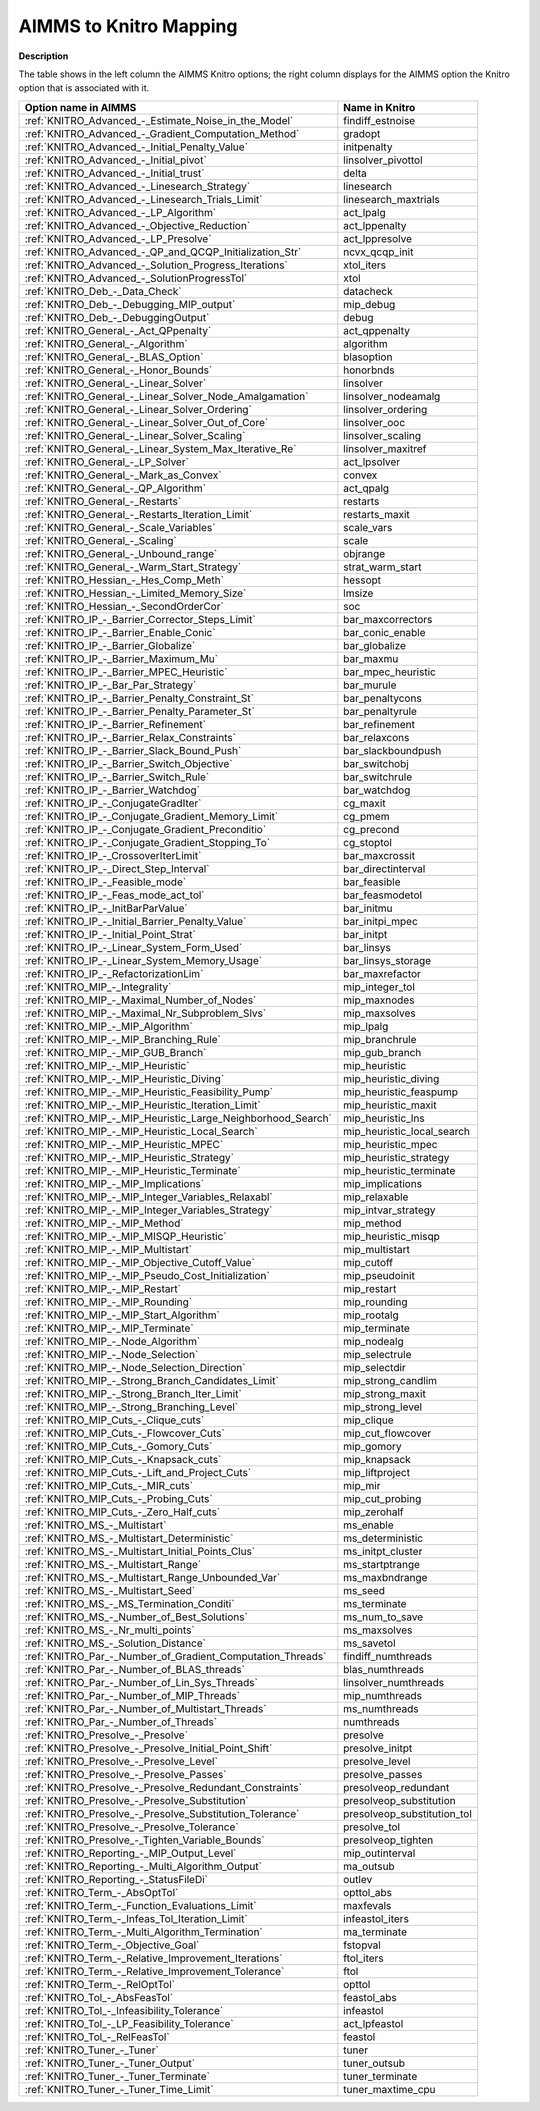 

.. _AIMMS_to_KNITRO_Mapping:
.. _KNITRO_AIMMS_to_KNITRO_Mapping:


AIMMS to Knitro Mapping
============================

**Description** 

The table shows in the left column the AIMMS Knitro options; the right column displays for the AIMMS option the Knitro option that is associated with it.

.. list-table::

   * - **Option name in AIMMS**
     - **Name in Knitro**
   * - :ref:`KNITRO_Advanced_-_Estimate_Noise_in_the_Model`
     - findiff_estnoise
   * - :ref:`KNITRO_Advanced_-_Gradient_Computation_Method`
     - gradopt
   * - :ref:`KNITRO_Advanced_-_Initial_Penalty_Value`
     - initpenalty
   * - :ref:`KNITRO_Advanced_-_Initial_pivot`
     - linsolver_pivottol
   * - :ref:`KNITRO_Advanced_-_Initial_trust`
     - delta
   * - :ref:`KNITRO_Advanced_-_Linesearch_Strategy`
     - linesearch
   * - :ref:`KNITRO_Advanced_-_Linesearch_Trials_Limit`
     - linesearch_maxtrials
   * - :ref:`KNITRO_Advanced_-_LP_Algorithm`
     - act_lpalg
   * - :ref:`KNITRO_Advanced_-_Objective_Reduction`
     - act_lppenalty
   * - :ref:`KNITRO_Advanced_-_LP_Presolve`
     - act_lppresolve
   * - :ref:`KNITRO_Advanced_-_QP_and_QCQP_Initialization_Str`
     - ncvx_qcqp_init
   * - :ref:`KNITRO_Advanced_-_Solution_Progress_Iterations`
     - xtol_iters
   * - :ref:`KNITRO_Advanced_-_SolutionProgressTol`
     - xtol
   * - :ref:`KNITRO_Deb_-_Data_Check`
     - datacheck
   * - :ref:`KNITRO_Deb_-_Debugging_MIP_output`
     - mip_debug
   * - :ref:`KNITRO_Deb_-_DebuggingOutput`
     - debug
   * - :ref:`KNITRO_General_-_Act_QPpenalty`
     - act_qppenalty
   * - :ref:`KNITRO_General_-_Algorithm`
     - algorithm
   * - :ref:`KNITRO_General_-_BLAS_Option`
     - blasoption
   * - :ref:`KNITRO_General_-_Honor_Bounds`
     - honorbnds
   * - :ref:`KNITRO_General_-_Linear_Solver`
     - linsolver
   * - :ref:`KNITRO_General_-_Linear_Solver_Node_Amalgamation`
     - linsolver_nodeamalg
   * - :ref:`KNITRO_General_-_Linear_Solver_Ordering`
     - linsolver_ordering
   * - :ref:`KNITRO_General_-_Linear_Solver_Out_of_Core`
     - linsolver_ooc
   * - :ref:`KNITRO_General_-_Linear_Solver_Scaling`
     - linsolver_scaling
   * - :ref:`KNITRO_General_-_Linear_System_Max_Iterative_Re`
     - linsolver_maxitref
   * - :ref:`KNITRO_General_-_LP_Solver`
     - act_lpsolver
   * - :ref:`KNITRO_General_-_Mark_as_Convex`
     - convex
   * - :ref:`KNITRO_General_-_QP_Algorithm`
     - act_qpalg
   * - :ref:`KNITRO_General_-_Restarts`
     - restarts
   * - :ref:`KNITRO_General_-_Restarts_Iteration_Limit`
     - restarts_maxit
   * - :ref:`KNITRO_General_-_Scale_Variables`
     - scale_vars
   * - :ref:`KNITRO_General_-_Scaling`
     - scale
   * - :ref:`KNITRO_General_-_Unbound_range`
     - objrange
   * - :ref:`KNITRO_General_-_Warm_Start_Strategy`
     - strat_warm_start
   * - :ref:`KNITRO_Hessian_-_Hes_Comp_Meth`
     - hessopt
   * - :ref:`KNITRO_Hessian_-_Limited_Memory_Size`
     - lmsize
   * - :ref:`KNITRO_Hessian_-_SecondOrderCor`
     - soc
   * - :ref:`KNITRO_IP_-_Barrier_Corrector_Steps_Limit`
     - bar_maxcorrectors
   * - :ref:`KNITRO_IP_-_Barrier_Enable_Conic`
     - bar_conic_enable
   * - :ref:`KNITRO_IP_-_Barrier_Globalize`
     - bar_globalize
   * - :ref:`KNITRO_IP_-_Barrier_Maximum_Mu`
     - bar_maxmu
   * - :ref:`KNITRO_IP_-_Barrier_MPEC_Heuristic`
     - bar_mpec_heuristic
   * - :ref:`KNITRO_IP_-_Bar_Par_Strategy`
     - bar_murule
   * - :ref:`KNITRO_IP_-_Barrier_Penalty_Constraint_St`
     - bar_penaltycons
   * - :ref:`KNITRO_IP_-_Barrier_Penalty_Parameter_St`
     - bar_penaltyrule
   * - :ref:`KNITRO_IP_-_Barrier_Refinement`
     - bar_refinement
   * - :ref:`KNITRO_IP_-_Barrier_Relax_Constraints`
     - bar_relaxcons
   * - :ref:`KNITRO_IP_-_Barrier_Slack_Bound_Push`
     - bar_slackboundpush
   * - :ref:`KNITRO_IP_-_Barrier_Switch_Objective`
     - bar_switchobj
   * - :ref:`KNITRO_IP_-_Barrier_Switch_Rule`
     - bar_switchrule
   * - :ref:`KNITRO_IP_-_Barrier_Watchdog`
     - bar_watchdog
   * - :ref:`KNITRO_IP_-_ConjugateGradIter`
     - cg_maxit
   * - :ref:`KNITRO_IP_-_Conjugate_Gradient_Memory_Limit`
     - cg_pmem
   * - :ref:`KNITRO_IP_-_Conjugate_Gradient_Preconditio`
     - cg_precond
   * - :ref:`KNITRO_IP_-_Conjugate_Gradient_Stopping_To`
     - cg_stoptol
   * - :ref:`KNITRO_IP_-_CrossoverIterLimit`
     - bar_maxcrossit
   * - :ref:`KNITRO_IP_-_Direct_Step_Interval`
     - bar_directinterval
   * - :ref:`KNITRO_IP_-_Feasible_mode`
     - bar_feasible
   * - :ref:`KNITRO_IP_-_Feas_mode_act_tol`
     - bar_feasmodetol
   * - :ref:`KNITRO_IP_-_InitBarParValue`
     - bar_initmu
   * - :ref:`KNITRO_IP_-_Initial_Barrier_Penalty_Value`
     - bar_initpi_mpec
   * - :ref:`KNITRO_IP_-_Initial_Point_Strat`
     - bar_initpt
   * - :ref:`KNITRO_IP_-_Linear_System_Form_Used`
     - bar_linsys
   * - :ref:`KNITRO_IP_-_Linear_System_Memory_Usage`
     - bar_linsys_storage
   * - :ref:`KNITRO_IP_-_RefactorizationLim`
     - bar_maxrefactor
   * - :ref:`KNITRO_MIP_-_Integrality`
     - mip_integer_tol
   * - :ref:`KNITRO_MIP_-_Maximal_Number_of_Nodes`
     - mip_maxnodes
   * - :ref:`KNITRO_MIP_-_Maximal_Nr_Subproblem_Slvs`
     - mip_maxsolves
   * - :ref:`KNITRO_MIP_-_MIP_Algorithm`
     - mip_lpalg
   * - :ref:`KNITRO_MIP_-_MIP_Branching_Rule`
     - mip_branchrule
   * - :ref:`KNITRO_MIP_-_MIP_GUB_Branch`
     - mip_gub_branch
   * - :ref:`KNITRO_MIP_-_MIP_Heuristic`
     - mip_heuristic
   * - :ref:`KNITRO_MIP_-_MIP_Heuristic_Diving`
     - mip_heuristic_diving
   * - :ref:`KNITRO_MIP_-_MIP_Heuristic_Feasibility_Pump`
     - mip_heuristic_feaspump
   * - :ref:`KNITRO_MIP_-_MIP_Heuristic_Iteration_Limit`
     - mip_heuristic_maxit
   * - :ref:`KNITRO_MIP_-_MIP_Heuristic_Large_Neighborhood_Search`
     - mip_heuristic_lns
   * - :ref:`KNITRO_MIP_-_MIP_Heuristic_Local_Search`
     - mip_heuristic_local_search
   * - :ref:`KNITRO_MIP_-_MIP_Heuristic_MPEC`
     - mip_heuristic_mpec
   * - :ref:`KNITRO_MIP_-_MIP_Heuristic_Strategy`
     - mip_heuristic_strategy
   * - :ref:`KNITRO_MIP_-_MIP_Heuristic_Terminate`
     - mip_heuristic_terminate
   * - :ref:`KNITRO_MIP_-_MIP_Implications`
     - mip_implications
   * - :ref:`KNITRO_MIP_-_MIP_Integer_Variables_Relaxabl`
     - mip_relaxable
   * - :ref:`KNITRO_MIP_-_MIP_Integer_Variables_Strategy`
     - mip_intvar_strategy
   * - :ref:`KNITRO_MIP_-_MIP_Method`
     - mip_method
   * - :ref:`KNITRO_MIP_-_MIP_MISQP_Heuristic`
     - mip_heuristic_misqp
   * - :ref:`KNITRO_MIP_-_MIP_Multistart`
     - mip_multistart
   * - :ref:`KNITRO_MIP_-_MIP_Objective_Cutoff_Value`
     - mip_cutoff
   * - :ref:`KNITRO_MIP_-_MIP_Pseudo_Cost_Initialization`
     - mip_pseudoinit
   * - :ref:`KNITRO_MIP_-_MIP_Restart`
     - mip_restart
   * - :ref:`KNITRO_MIP_-_MIP_Rounding`
     - mip_rounding
   * - :ref:`KNITRO_MIP_-_MIP_Start_Algorithm`
     - mip_rootalg
   * - :ref:`KNITRO_MIP_-_MIP_Terminate`
     - mip_terminate
   * - :ref:`KNITRO_MIP_-_Node_Algorithm`
     - mip_nodealg
   * - :ref:`KNITRO_MIP_-_Node_Selection`
     - mip_selectrule
   * - :ref:`KNITRO_MIP_-_Node_Selection_Direction`
     - mip_selectdir
   * - :ref:`KNITRO_MIP_-_Strong_Branch_Candidates_Limit`
     - mip_strong_candlim
   * - :ref:`KNITRO_MIP_-_Strong_Branch_Iter_Limit`
     - mip_strong_maxit
   * - :ref:`KNITRO_MIP_-_Strong_Branching_Level`
     - mip_strong_level
   * - :ref:`KNITRO_MIP_Cuts_-_Clique_cuts`
     - mip_clique
   * - :ref:`KNITRO_MIP_Cuts_-_Flowcover_Cuts`
     - mip_cut_flowcover
   * - :ref:`KNITRO_MIP_Cuts_-_Gomory_Cuts`
     - mip_gomory
   * - :ref:`KNITRO_MIP_Cuts_-_Knapsack_cuts`
     - mip_knapsack
   * - :ref:`KNITRO_MIP_Cuts_-_Lift_and_Project_Cuts`
     - mip_liftproject
   * - :ref:`KNITRO_MIP_Cuts_-_MIR_cuts`
     - mip_mir
   * - :ref:`KNITRO_MIP_Cuts_-_Probing_Cuts`
     - mip_cut_probing
   * - :ref:`KNITRO_MIP_Cuts_-_Zero_Half_cuts`
     - mip_zerohalf
   * - :ref:`KNITRO_MS_-_Multistart`
     - ms_enable
   * - :ref:`KNITRO_MS_-_Multistart_Deterministic`
     - ms_deterministic
   * - :ref:`KNITRO_MS_-_Multistart_Initial_Points_Clus`
     - ms_initpt_cluster
   * - :ref:`KNITRO_MS_-_Multistart_Range`
     - ms_startptrange
   * - :ref:`KNITRO_MS_-_Multistart_Range_Unbounded_Var`
     - ms_maxbndrange
   * - :ref:`KNITRO_MS_-_Multistart_Seed`
     - ms_seed
   * - :ref:`KNITRO_MS_-_MS_Termination_Conditi`
     - ms_terminate
   * - :ref:`KNITRO_MS_-_Number_of_Best_Solutions`
     - ms_num_to_save
   * - :ref:`KNITRO_MS_-_Nr_multi_points`
     - ms_maxsolves
   * - :ref:`KNITRO_MS_-_Solution_Distance`
     - ms_savetol
   * - :ref:`KNITRO_Par_-_Number_of_Gradient_Computation_Threads`
     - findiff_numthreads
   * - :ref:`KNITRO_Par_-_Number_of_BLAS_threads`
     - blas_numthreads
   * - :ref:`KNITRO_Par_-_Number_of_Lin_Sys_Threads`
     - linsolver_numthreads
   * - :ref:`KNITRO_Par_-_Number_of_MIP_Threads`
     - mip_numthreads
   * - :ref:`KNITRO_Par_-_Number_of_Multistart_Threads`
     - ms_numthreads
   * - :ref:`KNITRO_Par_-_Number_of_Threads`
     - numthreads
   * - :ref:`KNITRO_Presolve_-_Presolve`
     - presolve
   * - :ref:`KNITRO_Presolve_-_Presolve_Initial_Point_Shift`
     - presolve_initpt
   * - :ref:`KNITRO_Presolve_-_Presolve_Level`
     - presolve_level
   * - :ref:`KNITRO_Presolve_-_Presolve_Passes`
     - presolve_passes
   * - :ref:`KNITRO_Presolve_-_Presolve_Redundant_Constraints`
     - presolveop_redundant
   * - :ref:`KNITRO_Presolve_-_Presolve_Substitution`
     - presolveop_substitution
   * - :ref:`KNITRO_Presolve_-_Presolve_Substitution_Tolerance`
     - presolveop_substitution_tol
   * - :ref:`KNITRO_Presolve_-_Presolve_Tolerance`
     - presolve_tol
   * - :ref:`KNITRO_Presolve_-_Tighten_Variable_Bounds`
     - presolveop_tighten
   * - :ref:`KNITRO_Reporting_-_MIP_Output_Level`
     - mip_outinterval
   * - :ref:`KNITRO_Reporting_-_Multi_Algorithm_Output`
     - ma_outsub
   * - :ref:`KNITRO_Reporting_-_StatusFileDi`
     - outlev
   * - :ref:`KNITRO_Term_-_AbsOptTol`
     - opttol_abs
   * - :ref:`KNITRO_Term_-_Function_Evaluations_Limit`
     - maxfevals
   * - :ref:`KNITRO_Term_-_Infeas_Tol_Iteration_Limit`
     - infeastol_iters
   * - :ref:`KNITRO_Term_-_Multi_Algorithm_Termination`
     - ma_terminate
   * - :ref:`KNITRO_Term_-_Objective_Goal`
     - fstopval
   * - :ref:`KNITRO_Term_-_Relative_Improvement_Iterations`
     - ftol_iters
   * - :ref:`KNITRO_Term_-_Relative_Improvement_Tolerance`
     - ftol
   * - :ref:`KNITRO_Term_-_RelOptTol`
     - opttol
   * - :ref:`KNITRO_Tol_-_AbsFeasTol`
     - feastol_abs
   * - :ref:`KNITRO_Tol_-_Infeasibility_Tolerance`
     - infeastol
   * - :ref:`KNITRO_Tol_-_LP_Feasibility_Tolerance`
     - act_lpfeastol
   * - :ref:`KNITRO_Tol_-_RelFeasTol`
     - feastol
   * - :ref:`KNITRO_Tuner_-_Tuner`
     - tuner
   * - :ref:`KNITRO_Tuner_-_Tuner_Output`
     - tuner_outsub
   * - :ref:`KNITRO_Tuner_-_Tuner_Terminate`
     - tuner_terminate
   * - :ref:`KNITRO_Tuner_-_Tuner_Time_Limit`
     - tuner_maxtime_cpu
